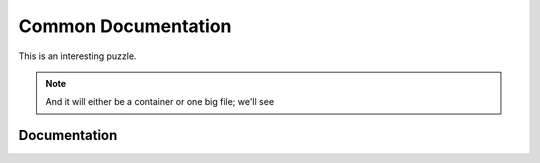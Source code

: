 *******
Common Documentation
*******

This is an interesting puzzle.

.. note::
    And it will either be a container or one big file; we'll see


Documentation
=============



